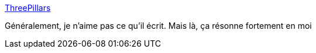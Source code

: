 :jbake-type: post
:jbake-status: published
:jbake-title: ThreePillars
:jbake-tags: entreprise,motivation,_mois_déc.,_année_2016
:jbake-date: 2016-12-27
:jbake-depth: ../
:jbake-uri: shaarli/1482837282000.adoc
:jbake-source: https://nicolas-delsaux.hd.free.fr/Shaarli?searchterm=http%3A%2F%2Fwww.martinfowler.com%2Fbliki%2FThreePillars.html&searchtags=entreprise+motivation+_mois_d%C3%A9c.+_ann%C3%A9e_2016
:jbake-style: shaarli

http://www.martinfowler.com/bliki/ThreePillars.html[ThreePillars]

Généralement, je n'aime pas ce qu'il écrit. Mais là, ça résonne fortement en moi
